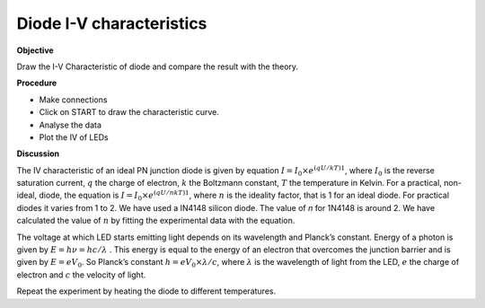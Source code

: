 .. 3.11

Diode I-V characteristics
=========================

**Objective**

Draw the I-V Characteristic of diode and compare the result with the
theory.

**Procedure**

.. image:: schematics/diode_iv.svg
	   :width: 300px
.. image:: pics/diode-iv-screen.png
	   :width: 300px

-  Make connections
-  Click on START to draw the characteristic curve.
-  Analyse the data
-  Plot the IV of LEDs

**Discussion**

The IV characteristic of an ideal PN junction diode is given by equation
:math:`I = I_0 \times e^{(qU/kT)   1}`, where :math:`I_0` is the reverse saturation
current, :math:`q` the charge of electron, :math:`k` the Boltzmann constant, :math:`T` the
temperature in Kelvin. For a practical, non-ideal, diode, the equation
is :math:`I = I_0 \times e^{(qU/nkT)   1}`, where :math:`n` is the ideality factor, that
is 1 for an ideal diode. For practical diodes it varies from 1 to 2. We
have used a IN4148 silicon diode. The value of *n* for 1N4148 is around 2.
We have calculated the value of :math:`n` by fitting the experimental data with
the equation.

The voltage at which LED starts emitting light depends on its wavelength
and Planck’s constant. Energy of a photon is given by :math:`E = h\nu  = hc/\lambda` .
This energy is equal to the energy of an electron that overcomes the
junction barrier and is given by :math:`E = eV_0`. So Planck’s constant
:math:`h = eV_0 \times \lambda / c`, where :math:`\lambda` is the wavelength of light from the LED, :math:`e`
the charge of electron and :math:`c` the velocity of light.

Repeat the experiment by heating the diode to different temperatures.
